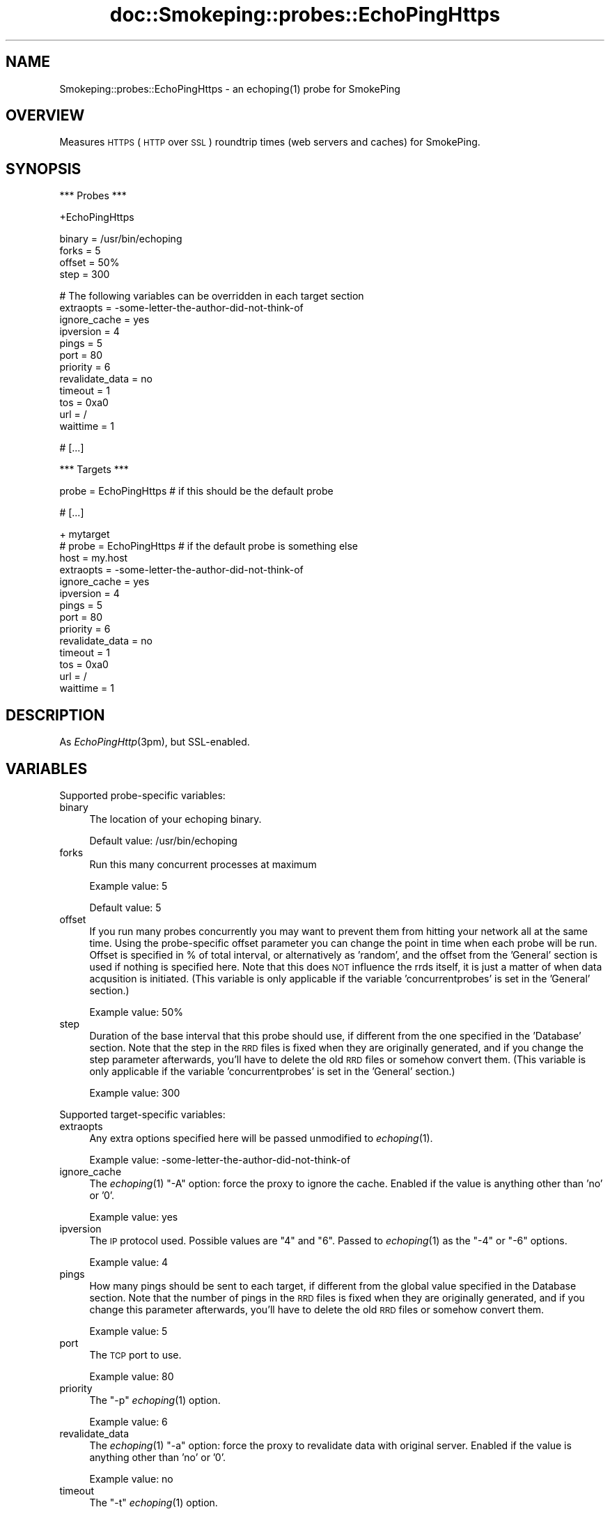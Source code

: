 .\" Automatically generated by Pod::Man v1.37, Pod::Parser v1.14
.\"
.\" Standard preamble:
.\" ========================================================================
.de Sh \" Subsection heading
.br
.if t .Sp
.ne 5
.PP
\fB\\$1\fR
.PP
..
.de Sp \" Vertical space (when we can't use .PP)
.if t .sp .5v
.if n .sp
..
.de Vb \" Begin verbatim text
.ft CW
.nf
.ne \\$1
..
.de Ve \" End verbatim text
.ft R
.fi
..
.\" Set up some character translations and predefined strings.  \*(-- will
.\" give an unbreakable dash, \*(PI will give pi, \*(L" will give a left
.\" double quote, and \*(R" will give a right double quote.  | will give a
.\" real vertical bar.  \*(C+ will give a nicer C++.  Capital omega is used to
.\" do unbreakable dashes and therefore won't be available.  \*(C` and \*(C'
.\" expand to `' in nroff, nothing in troff, for use with C<>.
.tr \(*W-|\(bv\*(Tr
.ds C+ C\v'-.1v'\h'-1p'\s-2+\h'-1p'+\s0\v'.1v'\h'-1p'
.ie n \{\
.    ds -- \(*W-
.    ds PI pi
.    if (\n(.H=4u)&(1m=24u) .ds -- \(*W\h'-12u'\(*W\h'-12u'-\" diablo 10 pitch
.    if (\n(.H=4u)&(1m=20u) .ds -- \(*W\h'-12u'\(*W\h'-8u'-\"  diablo 12 pitch
.    ds L" ""
.    ds R" ""
.    ds C` ""
.    ds C' ""
'br\}
.el\{\
.    ds -- \|\(em\|
.    ds PI \(*p
.    ds L" ``
.    ds R" ''
'br\}
.\"
.\" If the F register is turned on, we'll generate index entries on stderr for
.\" titles (.TH), headers (.SH), subsections (.Sh), items (.Ip), and index
.\" entries marked with X<> in POD.  Of course, you'll have to process the
.\" output yourself in some meaningful fashion.
.if \nF \{\
.    de IX
.    tm Index:\\$1\t\\n%\t"\\$2"
..
.    nr % 0
.    rr F
.\}
.\"
.\" For nroff, turn off justification.  Always turn off hyphenation; it makes
.\" way too many mistakes in technical documents.
.hy 0
.if n .na
.\"
.\" Accent mark definitions (@(#)ms.acc 1.5 88/02/08 SMI; from UCB 4.2).
.\" Fear.  Run.  Save yourself.  No user-serviceable parts.
.    \" fudge factors for nroff and troff
.if n \{\
.    ds #H 0
.    ds #V .8m
.    ds #F .3m
.    ds #[ \f1
.    ds #] \fP
.\}
.if t \{\
.    ds #H ((1u-(\\\\n(.fu%2u))*.13m)
.    ds #V .6m
.    ds #F 0
.    ds #[ \&
.    ds #] \&
.\}
.    \" simple accents for nroff and troff
.if n \{\
.    ds ' \&
.    ds ` \&
.    ds ^ \&
.    ds , \&
.    ds ~ ~
.    ds /
.\}
.if t \{\
.    ds ' \\k:\h'-(\\n(.wu*8/10-\*(#H)'\'\h"|\\n:u"
.    ds ` \\k:\h'-(\\n(.wu*8/10-\*(#H)'\`\h'|\\n:u'
.    ds ^ \\k:\h'-(\\n(.wu*10/11-\*(#H)'^\h'|\\n:u'
.    ds , \\k:\h'-(\\n(.wu*8/10)',\h'|\\n:u'
.    ds ~ \\k:\h'-(\\n(.wu-\*(#H-.1m)'~\h'|\\n:u'
.    ds / \\k:\h'-(\\n(.wu*8/10-\*(#H)'\z\(sl\h'|\\n:u'
.\}
.    \" troff and (daisy-wheel) nroff accents
.ds : \\k:\h'-(\\n(.wu*8/10-\*(#H+.1m+\*(#F)'\v'-\*(#V'\z.\h'.2m+\*(#F'.\h'|\\n:u'\v'\*(#V'
.ds 8 \h'\*(#H'\(*b\h'-\*(#H'
.ds o \\k:\h'-(\\n(.wu+\w'\(de'u-\*(#H)/2u'\v'-.3n'\*(#[\z\(de\v'.3n'\h'|\\n:u'\*(#]
.ds d- \h'\*(#H'\(pd\h'-\w'~'u'\v'-.25m'\f2\(hy\fP\v'.25m'\h'-\*(#H'
.ds D- D\\k:\h'-\w'D'u'\v'-.11m'\z\(hy\v'.11m'\h'|\\n:u'
.ds th \*(#[\v'.3m'\s+1I\s-1\v'-.3m'\h'-(\w'I'u*2/3)'\s-1o\s+1\*(#]
.ds Th \*(#[\s+2I\s-2\h'-\w'I'u*3/5'\v'-.3m'o\v'.3m'\*(#]
.ds ae a\h'-(\w'a'u*4/10)'e
.ds Ae A\h'-(\w'A'u*4/10)'E
.    \" corrections for vroff
.if v .ds ~ \\k:\h'-(\\n(.wu*9/10-\*(#H)'\s-2\u~\d\s+2\h'|\\n:u'
.if v .ds ^ \\k:\h'-(\\n(.wu*10/11-\*(#H)'\v'-.4m'^\v'.4m'\h'|\\n:u'
.    \" for low resolution devices (crt and lpr)
.if \n(.H>23 .if \n(.V>19 \
\{\
.    ds : e
.    ds 8 ss
.    ds o a
.    ds d- d\h'-1'\(ga
.    ds D- D\h'-1'\(hy
.    ds th \o'bp'
.    ds Th \o'LP'
.    ds ae ae
.    ds Ae AE
.\}
.rm #[ #] #H #V #F C
.\" ========================================================================
.\"
.IX Title "doc::Smokeping::probes::EchoPingHttps 3"
.TH doc::Smokeping::probes::EchoPingHttps 3 "2005-11-14" "2.0.5" "SmokePing"
.SH "NAME"
Smokeping::probes::EchoPingHttps \- an echoping(1) probe for SmokePing
.SH "OVERVIEW"
.IX Header "OVERVIEW"
Measures \s-1HTTPS\s0 (\s-1HTTP\s0 over \s-1SSL\s0) roundtrip times (web servers and caches) for
SmokePing.
.SH "SYNOPSIS"
.IX Header "SYNOPSIS"
.Vb 1
\& *** Probes ***
.Ve
.PP
.Vb 1
\& +EchoPingHttps
.Ve
.PP
.Vb 4
\& binary = /usr/bin/echoping
\& forks = 5
\& offset = 50%
\& step = 300
.Ve
.PP
.Vb 12
\& # The following variables can be overridden in each target section
\& extraopts = -some-letter-the-author-did-not-think-of
\& ignore_cache = yes
\& ipversion = 4
\& pings = 5
\& port = 80
\& priority = 6
\& revalidate_data = no
\& timeout = 1
\& tos = 0xa0
\& url = /
\& waittime = 1
.Ve
.PP
.Vb 1
\& # [...]
.Ve
.PP
.Vb 1
\& *** Targets ***
.Ve
.PP
.Vb 1
\& probe = EchoPingHttps # if this should be the default probe
.Ve
.PP
.Vb 1
\& # [...]
.Ve
.PP
.Vb 14
\& + mytarget
\& # probe = EchoPingHttps # if the default probe is something else
\& host = my.host
\& extraopts = -some-letter-the-author-did-not-think-of
\& ignore_cache = yes
\& ipversion = 4
\& pings = 5
\& port = 80
\& priority = 6
\& revalidate_data = no
\& timeout = 1
\& tos = 0xa0
\& url = /
\& waittime = 1
.Ve
.SH "DESCRIPTION"
.IX Header "DESCRIPTION"
As \fIEchoPingHttp\fR\|(3pm), but SSL\-enabled.
.SH "VARIABLES"
.IX Header "VARIABLES"
Supported probe-specific variables:
.IP "binary" 4
.IX Item "binary"
The location of your echoping binary.
.Sp
Default value: /usr/bin/echoping
.IP "forks" 4
.IX Item "forks"
Run this many concurrent processes at maximum
.Sp
Example value: 5
.Sp
Default value: 5
.IP "offset" 4
.IX Item "offset"
If you run many probes concurrently you may want to prevent them from
hitting your network all at the same time. Using the probe-specific
offset parameter you can change the point in time when each probe will
be run. Offset is specified in % of total interval, or alternatively as
\&'random', and the offset from the 'General' section is used if nothing
is specified here. Note that this does \s-1NOT\s0 influence the rrds itself,
it is just a matter of when data acqusition is initiated.
(This variable is only applicable if the variable 'concurrentprobes' is set
in the 'General' section.)
.Sp
Example value: 50%
.IP "step" 4
.IX Item "step"
Duration of the base interval that this probe should use, if different
from the one specified in the 'Database' section. Note that the step in
the \s-1RRD\s0 files is fixed when they are originally generated, and if you
change the step parameter afterwards, you'll have to delete the old \s-1RRD\s0
files or somehow convert them. (This variable is only applicable if
the variable 'concurrentprobes' is set in the 'General' section.)
.Sp
Example value: 300
.PP
Supported target-specific variables:
.IP "extraopts" 4
.IX Item "extraopts"
Any extra options specified here will be passed unmodified to \fIechoping\fR\|(1).
.Sp
Example value: \-some\-letter\-the\-author\-did\-not\-think\-of
.IP "ignore_cache" 4
.IX Item "ignore_cache"
The \fIechoping\fR\|(1) \*(L"\-A\*(R" option: force the proxy to ignore the cache.
Enabled if the value is anything other than 'no' or '0'.
.Sp
Example value: yes
.IP "ipversion" 4
.IX Item "ipversion"
The \s-1IP\s0 protocol used. Possible values are \*(L"4\*(R" and \*(L"6\*(R". 
Passed to \fIechoping\fR\|(1) as the \*(L"\-4\*(R" or \*(L"\-6\*(R" options.
.Sp
Example value: 4
.IP "pings" 4
.IX Item "pings"
How many pings should be sent to each target, if different from the global
value specified in the Database section. Note that the number of pings in
the \s-1RRD\s0 files is fixed when they are originally generated, and if you
change this parameter afterwards, you'll have to delete the old \s-1RRD\s0
files or somehow convert them.
.Sp
Example value: 5
.IP "port" 4
.IX Item "port"
The \s-1TCP\s0 port to use.
.Sp
Example value: 80
.IP "priority" 4
.IX Item "priority"
The \*(L"\-p\*(R" \fIechoping\fR\|(1) option.
.Sp
Example value: 6
.IP "revalidate_data" 4
.IX Item "revalidate_data"
The \fIechoping\fR\|(1) \*(L"\-a\*(R" option: force the proxy to revalidate data with original 
server. Enabled if the value is anything other than 'no' or '0'.
.Sp
Example value: no
.IP "timeout" 4
.IX Item "timeout"
The \*(L"\-t\*(R" \fIechoping\fR\|(1) option.
.Sp
Example value: 1
.Sp
Default value: 5
.IP "tos" 4
.IX Item "tos"
The \*(L"\-P\*(R" \fIechoping\fR\|(1) option.
.Sp
Example value: 0xa0
.IP "url" 4
.IX Item "url"
The \s-1URL\s0 to be requested from the web server or cache. Can be either relative
(/...) for web servers or absolute (http://...) for caches.
.Sp
Default value: /
.IP "waittime" 4
.IX Item "waittime"
The \*(L"\-w\*(R" \fIechoping\fR\|(1) option.
.Sp
Example value: 1
.SH "AUTHORS"
.IX Header "AUTHORS"
Niko Tyni <ntyni@iki.fi>
.SH "NOTES"
.IX Header "NOTES"
You should consider setting a lower value for the \f(CW\*(C`pings\*(C'\fR variable than the
default 20, as repetitive \s-1URL\s0 fetching may be quite heavy on the server.
.SH "SEE ALSO"
.IX Header "SEE ALSO"
Smokeping::probes::EchoPingHttp
